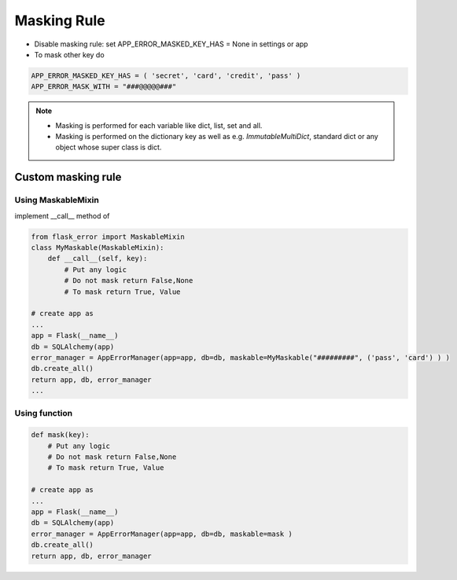 Masking Rule
-------------

- Disable masking rule: set APP_ERROR_MASKED_KEY_HAS = None in settings or app
- To mask other key do

.. code::

    APP_ERROR_MASKED_KEY_HAS = ( 'secret', 'card', 'credit', 'pass' )
    APP_ERROR_MASK_WITH = "###@@@@@###"





.. note::
    - Masking is performed for each variable like dict, list, set and all.
    - Masking is performed on the dictionary key as well as e.g. *ImmutableMultiDict*, standard dict or any object whose super class is dict.

###################
Custom masking rule
###################

Using MaskableMixin
^^^^^^^^^^^^^^^^^^^

implement __call__ method of

.. code::

        from flask_error import MaskableMixin
        class MyMaskable(MaskableMixin):
            def __call__(self, key):
                # Put any logic
                # Do not mask return False,None
                # To mask return True, Value

        # create app as
        ...
        app = Flask(__name__)
        db = SQLAlchemy(app)
        error_manager = AppErrorManager(app=app, db=db, maskable=MyMaskable("#########", ('pass', 'card') ) )
        db.create_all()
        return app, db, error_manager
        ...


Using function
^^^^^^^^^^^^^^
.. code::

    def mask(key):
        # Put any logic
        # Do not mask return False,None
        # To mask return True, Value

    # create app as
    ...
    app = Flask(__name__)
    db = SQLAlchemy(app)
    error_manager = AppErrorManager(app=app, db=db, maskable=mask )
    db.create_all()
    return app, db, error_manager